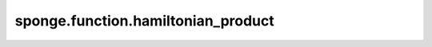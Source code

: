 sponge.function.hamiltonian_product
=======================================

.. py:function:: sponge.function.hamiltonian_product(quaternion_1, tensor_2)

    获取给定四元数和张量的哈密顿乘积。

    参数：
        - **quaternion_1** (Tensor) - 要计算的张量。
        - **tensor_2** (Tensor) - 要计算的张量
    
    返回：
        哈密顿乘积结果。
